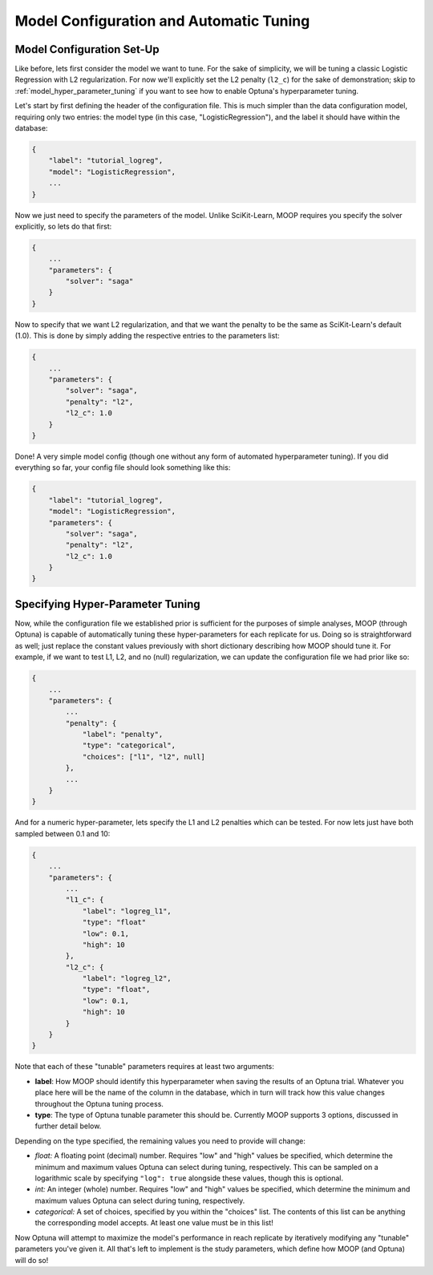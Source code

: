 Model Configuration and Automatic Tuning
========================================

Model Configuration Set-Up
----------------------------

Like before, lets first consider the model we want to tune. For the sake of simplicity, we will be tuning a classic Logistic Regression with L2 regularization. For now we'll explicitly set the L2 penalty (``l2_c``) for the sake of demonstration; skip to :ref:`model_hyper_parameter_tuning` if you want to see how to enable Optuna's hyperparameter tuning.

Let's start by first defining the header of the configuration file. This is much simpler than the data configuration model, requiring only two entries: the model type (in this case, "LogisticRegression"), and the label it should have within the database:

.. code-block:: json

    {
        "label": "tutorial_logreg",
        "model": "LogisticRegression",
        ...
    }

Now we just need to specify the parameters of the model. Unlike SciKit-Learn, MOOP requires you specify the solver explicitly, so lets do that first:

.. code-block:: json

    {
        ...
        "parameters": {
            "solver": "saga"
        }
    }

Now to specify that we want L2 regularization, and that we want the penalty to be the same as SciKit-Learn's default (1.0). This is done by simply adding the respective entries to the parameters list:

.. code-block:: json

    {
        ...
        "parameters": {
            "solver": "saga",
            "penalty": "l2",
            "l2_c": 1.0
        }
    }

Done! A very simple model config (though one without any form of automated hyperparameter tuning). If you did everything so far, your config file should look something like this:

.. code-block:: json

    {
        "label": "tutorial_logreg",
        "model": "LogisticRegression",
        "parameters": {
            "solver": "saga",
            "penalty": "l2",
            "l2_c": 1.0
        }
    }

.. _model_hyper_parameter_tuning:

Specifying Hyper-Parameter Tuning
---------------------------------

Now, while the configuration file we established prior is sufficient for the purposes of simple analyses, MOOP (through Optuna) is capable of automatically tuning these hyper-parameters for each replicate for us. Doing so is straightforward as well; just replace the constant values previously with short dictionary describing how MOOP should tune it. For example, if we want to test L1, L2, and no (null) regularization, we can update the configuration file we had prior like so:

.. code-block:: json

    {
        ...
        "parameters": {
            ...
            "penalty": {
                "label": "penalty",
                "type": "categorical",
                "choices": ["l1", "l2", null]
            },
            ...
        }
    }

And for a numeric hyper-parameter, lets specify the L1 and L2 penalties which can be tested. For now lets just have both sampled between 0.1 and 10:

.. code-block:: json

    {
        ...
        "parameters": {
            ...
            "l1_c": {
                "label": "logreg_l1",
                "type": "float"
                "low": 0.1,
                "high": 10
            },
            "l2_c": {
                "label": "logreg_l2",
                "type": "float",
                "low": 0.1,
                "high": 10
            }
        }
    }

Note that each of these "tunable" parameters requires at least two arguments:

* **label**: How MOOP should identify this hyperparameter when saving the results of an Optuna trial. Whatever you place here will be the name of the column in the database, which in turn will track how this value changes throughout the Optuna tuning process.
* **type**: The type of Optuna tunable parameter this should be. Currently MOOP supports 3 options, discussed in further detail below.

Depending on the type specified, the remaining values you need to provide will change:

* *float:* A floating point (decimal) number. Requires "low" and "high" values be specified, which determine the minimum and maximum values Optuna can select during tuning, respectively. This can be sampled on a logarithmic scale by specifying ``"log": true`` alongside these values, though this is optional.
* *int:* An integer (whole) number. Requires "low" and "high" values be specified, which determine the minimum and maximum values Optuna can select during tuning, respectively.
* *categorical:* A set of choices, specified by you within the "choices" list. The contents of this list can be anything the corresponding model accepts. At least one value must be in this list!

Now Optuna will attempt to maximize the model's performance in reach replicate by iteratively modifying any "tunable" parameters you've given it. All that's left to implement is the study parameters, which define how MOOP (and Optuna) will do so!
